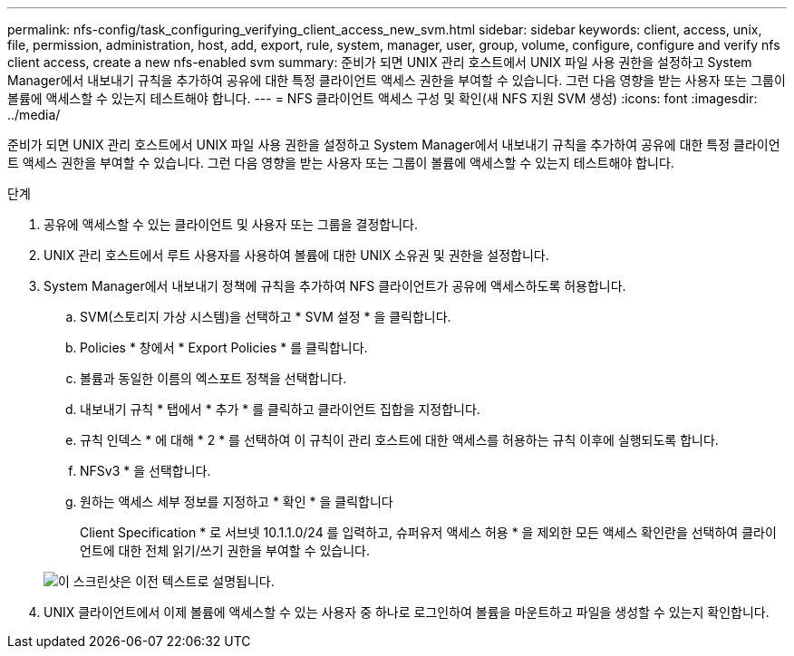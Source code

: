 ---
permalink: nfs-config/task_configuring_verifying_client_access_new_svm.html 
sidebar: sidebar 
keywords: client, access, unix, file, permission, administration, host, add, export, rule, system, manager, user, group, volume, configure, configure and verify nfs client access, create a new nfs-enabled svm 
summary: 준비가 되면 UNIX 관리 호스트에서 UNIX 파일 사용 권한을 설정하고 System Manager에서 내보내기 규칙을 추가하여 공유에 대한 특정 클라이언트 액세스 권한을 부여할 수 있습니다. 그런 다음 영향을 받는 사용자 또는 그룹이 볼륨에 액세스할 수 있는지 테스트해야 합니다. 
---
= NFS 클라이언트 액세스 구성 및 확인(새 NFS 지원 SVM 생성)
:icons: font
:imagesdir: ../media/


[role="lead"]
준비가 되면 UNIX 관리 호스트에서 UNIX 파일 사용 권한을 설정하고 System Manager에서 내보내기 규칙을 추가하여 공유에 대한 특정 클라이언트 액세스 권한을 부여할 수 있습니다. 그런 다음 영향을 받는 사용자 또는 그룹이 볼륨에 액세스할 수 있는지 테스트해야 합니다.

.단계
. 공유에 액세스할 수 있는 클라이언트 및 사용자 또는 그룹을 결정합니다.
. UNIX 관리 호스트에서 루트 사용자를 사용하여 볼륨에 대한 UNIX 소유권 및 권한을 설정합니다.
. System Manager에서 내보내기 정책에 규칙을 추가하여 NFS 클라이언트가 공유에 액세스하도록 허용합니다.
+
.. SVM(스토리지 가상 시스템)을 선택하고 * SVM 설정 * 을 클릭합니다.
.. Policies * 창에서 * Export Policies * 를 클릭합니다.
.. 볼륨과 동일한 이름의 엑스포트 정책을 선택합니다.
.. 내보내기 규칙 * 탭에서 * 추가 * 를 클릭하고 클라이언트 집합을 지정합니다.
.. 규칙 인덱스 * 에 대해 * 2 * 를 선택하여 이 규칙이 관리 호스트에 대한 액세스를 허용하는 규칙 이후에 실행되도록 합니다.
.. NFSv3 * 을 선택합니다.
.. 원하는 액세스 세부 정보를 지정하고 * 확인 * 을 클릭합니다
+
Client Specification * 로 서브넷 10.1.1.0/24 를 입력하고, 슈퍼유저 액세스 허용 * 을 제외한 모든 액세스 확인란을 선택하여 클라이언트에 대한 전체 읽기/쓰기 권한을 부여할 수 있습니다.

+
image::../media/export_rule_for_clients_nfs_nfs.gif[이 스크린샷은 이전 텍스트로 설명됩니다.]



. UNIX 클라이언트에서 이제 볼륨에 액세스할 수 있는 사용자 중 하나로 로그인하여 볼륨을 마운트하고 파일을 생성할 수 있는지 확인합니다.

